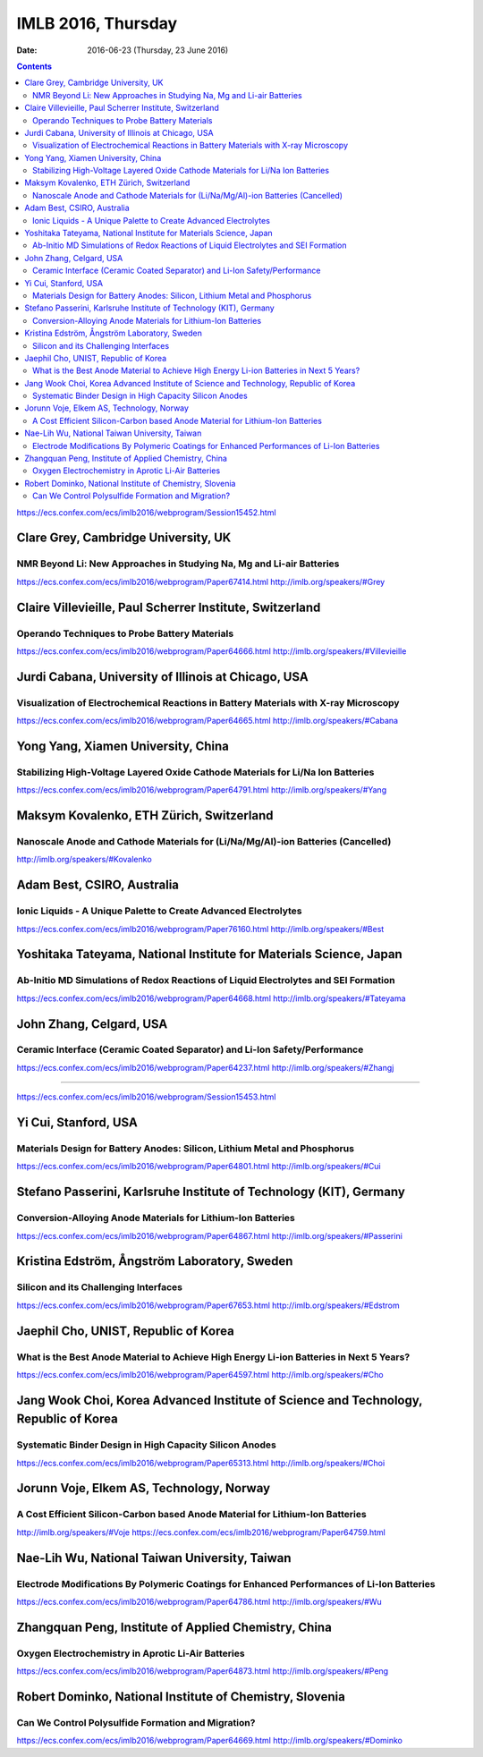 ===================
IMLB 2016, Thursday
===================

:Date: $Date: 2016-06-23 (Thursday, 23 June 2016) $

.. contents::

https://ecs.confex.com/ecs/imlb2016/webprogram/Session15452.html

------------------------------------
Clare Grey, Cambridge University, UK
------------------------------------

~~~~~~~~~~~~~~~~~~~~~~~~~~~~~~~~~~~~~~~~~~~~~~~~~~~~~~~~~~~~~~~~~~~~~
NMR Beyond Li: New Approaches in Studying Na, Mg and Li-air Batteries
~~~~~~~~~~~~~~~~~~~~~~~~~~~~~~~~~~~~~~~~~~~~~~~~~~~~~~~~~~~~~~~~~~~~~
https://ecs.confex.com/ecs/imlb2016/webprogram/Paper67414.html
http://imlb.org/speakers/#Grey

---------------------------------------------------------
Claire Villevieille, Paul Scherrer Institute, Switzerland
---------------------------------------------------------

~~~~~~~~~~~~~~~~~~~~~~~~~~~~~~~~~~~~~~~~~~~~~~
Operando Techniques to Probe Battery Materials
~~~~~~~~~~~~~~~~~~~~~~~~~~~~~~~~~~~~~~~~~~~~~~
https://ecs.confex.com/ecs/imlb2016/webprogram/Paper64666.html
http://imlb.org/speakers/#Villevieille

----------------------------------------------------
Jurdi Cabana, University of Illinois at Chicago, USA
----------------------------------------------------

~~~~~~~~~~~~~~~~~~~~~~~~~~~~~~~~~~~~~~~~~~~~~~~~~~~~~~~~~~~~~~~~~~~~~~~~~~~~~~~~~~~~~
Visualization of Electrochemical Reactions in Battery Materials with X-ray Microscopy
~~~~~~~~~~~~~~~~~~~~~~~~~~~~~~~~~~~~~~~~~~~~~~~~~~~~~~~~~~~~~~~~~~~~~~~~~~~~~~~~~~~~~
https://ecs.confex.com/ecs/imlb2016/webprogram/Paper64665.html
http://imlb.org/speakers/#Cabana

-----------------------------------
Yong Yang, Xiamen University, China
-----------------------------------

~~~~~~~~~~~~~~~~~~~~~~~~~~~~~~~~~~~~~~~~~~~~~~~~~~~~~~~~~~~~~~~~~~~~~~~~~~~~~~~~
Stabilizing High-Voltage Layered Oxide Cathode Materials for Li/Na Ion Batteries
~~~~~~~~~~~~~~~~~~~~~~~~~~~~~~~~~~~~~~~~~~~~~~~~~~~~~~~~~~~~~~~~~~~~~~~~~~~~~~~~
https://ecs.confex.com/ecs/imlb2016/webprogram/Paper64791.html
http://imlb.org/speakers/#Yang

-----------------------------------------
Maksym Kovalenko, ETH Zürich, Switzerland
-----------------------------------------

~~~~~~~~~~~~~~~~~~~~~~~~~~~~~~~~~~~~~~~~~~~~~~~~~~~~~~~~~~~~~~~~~~~~~~~~~~~~~~~~~
Nanoscale Anode and Cathode Materials for (Li/Na/Mg/Al)-ion Batteries (Cancelled)
~~~~~~~~~~~~~~~~~~~~~~~~~~~~~~~~~~~~~~~~~~~~~~~~~~~~~~~~~~~~~~~~~~~~~~~~~~~~~~~~~
http://imlb.org/speakers/#Kovalenko

---------------------------
Adam Best, CSIRO, Australia
---------------------------

~~~~~~~~~~~~~~~~~~~~~~~~~~~~~~~~~~~~~~~~~~~~~~~~~~~~~~~~~~~~~~~~
Ionic Liquids - A Unique Palette to Create Advanced Electrolytes
~~~~~~~~~~~~~~~~~~~~~~~~~~~~~~~~~~~~~~~~~~~~~~~~~~~~~~~~~~~~~~~~
https://ecs.confex.com/ecs/imlb2016/webprogram/Paper76160.html
http://imlb.org/speakers/#Best

--------------------------------------------------------------------
Yoshitaka Tateyama, National Institute for Materials Science, Japan 
--------------------------------------------------------------------

~~~~~~~~~~~~~~~~~~~~~~~~~~~~~~~~~~~~~~~~~~~~~~~~~~~~~~~~~~~~~~~~~~~~~~~~~~~~~~~~~~~~
Ab-Initio MD Simulations of Redox Reactions of Liquid Electrolytes and SEI Formation
~~~~~~~~~~~~~~~~~~~~~~~~~~~~~~~~~~~~~~~~~~~~~~~~~~~~~~~~~~~~~~~~~~~~~~~~~~~~~~~~~~~~
https://ecs.confex.com/ecs/imlb2016/webprogram/Paper64668.html
http://imlb.org/speakers/#Tateyama

------------------------
John Zhang, Celgard, USA
------------------------

~~~~~~~~~~~~~~~~~~~~~~~~~~~~~~~~~~~~~~~~~~~~~~~~~~~~~~~~~~~~~~~~~~~~~~~~~~
Ceramic Interface (Ceramic Coated Separator) and Li-Ion Safety/Performance
~~~~~~~~~~~~~~~~~~~~~~~~~~~~~~~~~~~~~~~~~~~~~~~~~~~~~~~~~~~~~~~~~~~~~~~~~~
https://ecs.confex.com/ecs/imlb2016/webprogram/Paper64237.html
http://imlb.org/speakers/#Zhangj

------------------------------------------------------------------------------

https://ecs.confex.com/ecs/imlb2016/webprogram/Session15453.html

---------------------
Yi Cui, Stanford, USA
---------------------

~~~~~~~~~~~~~~~~~~~~~~~~~~~~~~~~~~~~~~~~~~~~~~~~~~~~~~~~~~~~~~~~~~~~~~~~~~
Materials Design for Battery Anodes: Silicon, Lithium Metal and Phosphorus
~~~~~~~~~~~~~~~~~~~~~~~~~~~~~~~~~~~~~~~~~~~~~~~~~~~~~~~~~~~~~~~~~~~~~~~~~~
https://ecs.confex.com/ecs/imlb2016/webprogram/Paper64801.html
http://imlb.org/speakers/#Cui

-------------------------------------------------------------------
Stefano Passerini, Karlsruhe Institute of Technology (KIT), Germany
-------------------------------------------------------------------

~~~~~~~~~~~~~~~~~~~~~~~~~~~~~~~~~~~~~~~~~~~~~~~~~~~~~~~~~~~~~
Conversion-Alloying Anode Materials for Lithium-Ion Batteries
~~~~~~~~~~~~~~~~~~~~~~~~~~~~~~~~~~~~~~~~~~~~~~~~~~~~~~~~~~~~~
https://ecs.confex.com/ecs/imlb2016/webprogram/Paper64867.html
http://imlb.org/speakers/#Passerini

---------------------------------------------
Kristina Edström, Ångström Laboratory, Sweden
---------------------------------------------

~~~~~~~~~~~~~~~~~~~~~~~~~~~~~~~~~~~~~~
Silicon and its Challenging Interfaces
~~~~~~~~~~~~~~~~~~~~~~~~~~~~~~~~~~~~~~
https://ecs.confex.com/ecs/imlb2016/webprogram/Paper67653.html
http://imlb.org/speakers/#Edstrom

-------------------------------------
Jaephil Cho, UNIST, Republic of Korea
-------------------------------------

~~~~~~~~~~~~~~~~~~~~~~~~~~~~~~~~~~~~~~~~~~~~~~~~~~~~~~~~~~~~~~~~~~~~~~~~~~~~~~~~~~~~~~~~
What is the Best Anode Material to Achieve High Energy Li-ion Batteries in Next 5 Years?
~~~~~~~~~~~~~~~~~~~~~~~~~~~~~~~~~~~~~~~~~~~~~~~~~~~~~~~~~~~~~~~~~~~~~~~~~~~~~~~~~~~~~~~~
https://ecs.confex.com/ecs/imlb2016/webprogram/Paper64597.html
http://imlb.org/speakers/#Cho

-------------------------------------------------------------------------------------
Jang Wook Choi, Korea Advanced Institute of Science and Technology, Republic of Korea
-------------------------------------------------------------------------------------

~~~~~~~~~~~~~~~~~~~~~~~~~~~~~~~~~~~~~~~~~~~~~~~~~~~~~~~~
Systematic Binder Design in High Capacity Silicon Anodes
~~~~~~~~~~~~~~~~~~~~~~~~~~~~~~~~~~~~~~~~~~~~~~~~~~~~~~~~
https://ecs.confex.com/ecs/imlb2016/webprogram/Paper65313.html
http://imlb.org/speakers/#Choi

-----------------------------------------
Jorunn Voje, Elkem AS, Technology, Norway
-----------------------------------------

~~~~~~~~~~~~~~~~~~~~~~~~~~~~~~~~~~~~~~~~~~~~~~~~~~~~~~~~~~~~~~~~~~~~~~~~~~~~~~
A Cost Efficient Silicon-Carbon based Anode Material for Lithium-Ion Batteries
~~~~~~~~~~~~~~~~~~~~~~~~~~~~~~~~~~~~~~~~~~~~~~~~~~~~~~~~~~~~~~~~~~~~~~~~~~~~~~
http://imlb.org/speakers/#Voje
https://ecs.confex.com/ecs/imlb2016/webprogram/Paper64759.html

----------------------------------------------
Nae-Lih Wu, National Taiwan University, Taiwan
----------------------------------------------

~~~~~~~~~~~~~~~~~~~~~~~~~~~~~~~~~~~~~~~~~~~~~~~~~~~~~~~~~~~~~~~~~~~~~~~~~~~~~~~~~~~~~~~~~~~
Electrode Modifications By Polymeric Coatings for Enhanced Performances of Li-Ion Batteries
~~~~~~~~~~~~~~~~~~~~~~~~~~~~~~~~~~~~~~~~~~~~~~~~~~~~~~~~~~~~~~~~~~~~~~~~~~~~~~~~~~~~~~~~~~~
https://ecs.confex.com/ecs/imlb2016/webprogram/Paper64786.html
http://imlb.org/speakers/#Wu

------------------------------------------------------
Zhangquan Peng, Institute of Applied Chemistry, China 
------------------------------------------------------

~~~~~~~~~~~~~~~~~~~~~~~~~~~~~~~~~~~~~~~~~~~~~~~~~~~
Oxygen Electrochemistry in Aprotic Li-Air Batteries
~~~~~~~~~~~~~~~~~~~~~~~~~~~~~~~~~~~~~~~~~~~~~~~~~~~
https://ecs.confex.com/ecs/imlb2016/webprogram/Paper64873.html
http://imlb.org/speakers/#Peng

---------------------------------------------------------
Robert Dominko, National Institute of Chemistry, Slovenia
---------------------------------------------------------

~~~~~~~~~~~~~~~~~~~~~~~~~~~~~~~~~~~~~~~~~~~~~~~~~~~
Can We Control Polysulfide Formation and Migration?
~~~~~~~~~~~~~~~~~~~~~~~~~~~~~~~~~~~~~~~~~~~~~~~~~~~
https://ecs.confex.com/ecs/imlb2016/webprogram/Paper64669.html
http://imlb.org/speakers/#Dominko
